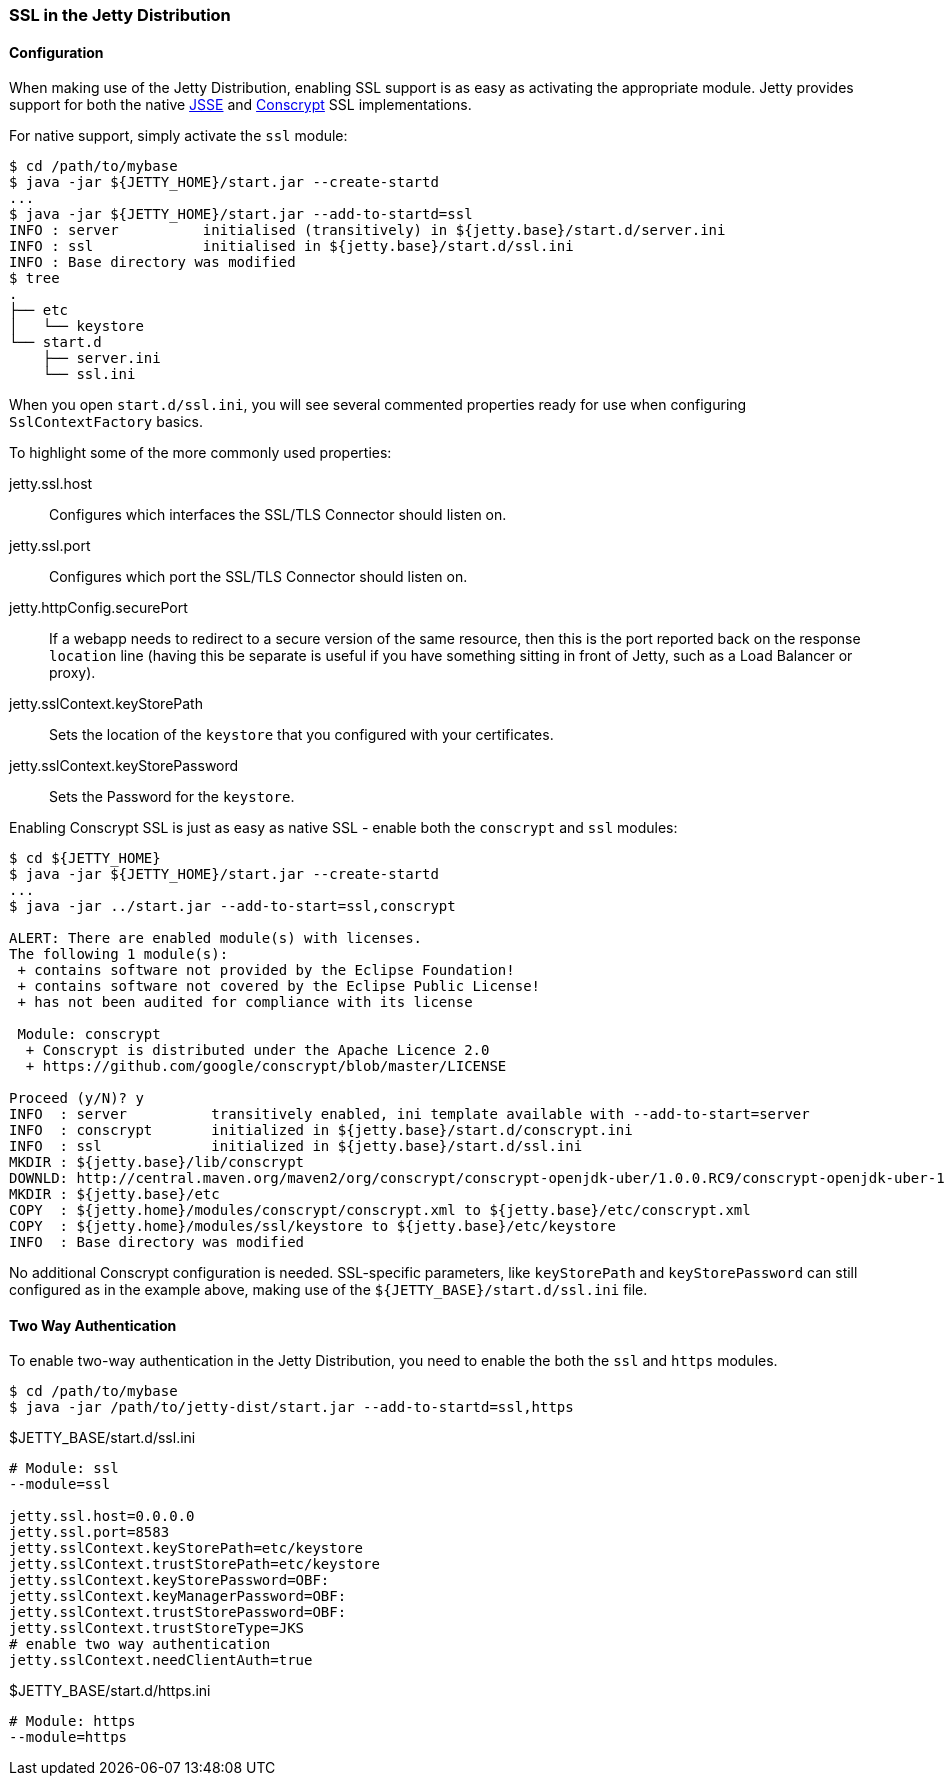 //  ========================================================================
//  Copyright (c) 1995-2017 Mort Bay Consulting Pty. Ltd.
//  ========================================================================
//  All rights reserved. This program and the accompanying materials
//  are made available under the terms of the Eclipse Public License v1.0
//  and Apache License v2.0 which accompanies this distribution.
//
//      The Eclipse Public License is available at
//      http://www.eclipse.org/legal/epl-v10.html
//
//      The Apache License v2.0 is available at
//      http://www.opensource.org/licenses/apache2.0.php
//
//  You may elect to redistribute this code under either of these licenses.
//  ========================================================================

[[jetty-ssl-distribution]]
=== SSL in the Jetty Distribution

==== Configuration

When making use of the Jetty Distribution, enabling SSL support is as easy as activating the appropriate module.
Jetty provides support for both the native https://docs.oracle.com/javase/8/docs/technotes/guides/security/jsse/JSSERefGuide.html[JSSE] and https://github.com/google/conscrypt/[Conscrypt] SSL implementations.

For native support, simply activate the `ssl` module:

[source, plain, subs="{sub-order}"]
----
$ cd /path/to/mybase
$ java -jar ${JETTY_HOME}/start.jar --create-startd
...
$ java -jar ${JETTY_HOME}/start.jar --add-to-startd=ssl
INFO : server          initialised (transitively) in ${jetty.base}/start.d/server.ini
INFO : ssl             initialised in ${jetty.base}/start.d/ssl.ini
INFO : Base directory was modified
$ tree
.
├── etc
│   └── keystore
└── start.d
    ├── server.ini
    └── ssl.ini
----

When you open `start.d/ssl.ini`, you will see several commented properties ready for use when configuring `SslContextFactory` basics.

To highlight some of the more commonly used properties:

jetty.ssl.host::
  Configures which interfaces the SSL/TLS Connector should listen on.
jetty.ssl.port::
  Configures which port the SSL/TLS Connector should listen on.
jetty.httpConfig.securePort::
  If a webapp needs to redirect to a secure version of the same resource, then this is the port reported back on the response `location` line (having this be separate is useful if you have something sitting in front of Jetty, such as a Load Balancer or proxy).
jetty.sslContext.keyStorePath::
  Sets the location of the `keystore` that you configured with your certificates.
jetty.sslContext.keyStorePassword::
  Sets the Password for the `keystore`.

Enabling Conscrypt SSL is just as easy as native SSL - enable both the `conscrypt` and `ssl` modules:

[source, plain, subs="{sub-order}"]
----
$ cd ${JETTY_HOME}
$ java -jar ${JETTY_HOME}/start.jar --create-startd
...
$ java -jar ../start.jar --add-to-start=ssl,conscrypt

ALERT: There are enabled module(s) with licenses.
The following 1 module(s):
 + contains software not provided by the Eclipse Foundation!
 + contains software not covered by the Eclipse Public License!
 + has not been audited for compliance with its license

 Module: conscrypt
  + Conscrypt is distributed under the Apache Licence 2.0
  + https://github.com/google/conscrypt/blob/master/LICENSE

Proceed (y/N)? y
INFO  : server          transitively enabled, ini template available with --add-to-start=server
INFO  : conscrypt       initialized in ${jetty.base}/start.d/conscrypt.ini
INFO  : ssl             initialized in ${jetty.base}/start.d/ssl.ini
MKDIR : ${jetty.base}/lib/conscrypt
DOWNLD: http://central.maven.org/maven2/org/conscrypt/conscrypt-openjdk-uber/1.0.0.RC9/conscrypt-openjdk-uber-1.0.0.RC9.jar to ${jetty.base}/lib/conscrypt/conscrypt-uber-1.0.0.RC9.jar
MKDIR : ${jetty.base}/etc
COPY  : ${jetty.home}/modules/conscrypt/conscrypt.xml to ${jetty.base}/etc/conscrypt.xml
COPY  : ${jetty.home}/modules/ssl/keystore to ${jetty.base}/etc/keystore
INFO  : Base directory was modified
----

No additional Conscrypt configuration is needed.
SSL-specific parameters, like `keyStorePath` and `keyStorePassword` can still configured as in the example above, making use of the `${JETTY_BASE}/start.d/ssl.ini` file.

[[two-way-authentication]]
==== Two Way Authentication

To enable two-way authentication in the Jetty Distribution, you need to enable the both the `ssl` and `https` modules.

[source, plain, subs="{sub-order}"]
----
$ cd /path/to/mybase
$ java -jar /path/to/jetty-dist/start.jar --add-to-startd=ssl,https
----

[source%nowrap,ini,linenums]
.$JETTY_BASE/start.d/ssl.ini
----
# Module: ssl
--module=ssl

jetty.ssl.host=0.0.0.0
jetty.ssl.port=8583
jetty.sslContext.keyStorePath=etc/keystore
jetty.sslContext.trustStorePath=etc/keystore
jetty.sslContext.keyStorePassword=OBF:
jetty.sslContext.keyManagerPassword=OBF:
jetty.sslContext.trustStorePassword=OBF:
jetty.sslContext.trustStoreType=JKS
# enable two way authentication
jetty.sslContext.needClientAuth=true
----

[source%nowrap,ini,linenums]
.$JETTY_BASE/start.d/https.ini
----
# Module: https
--module=https
----
